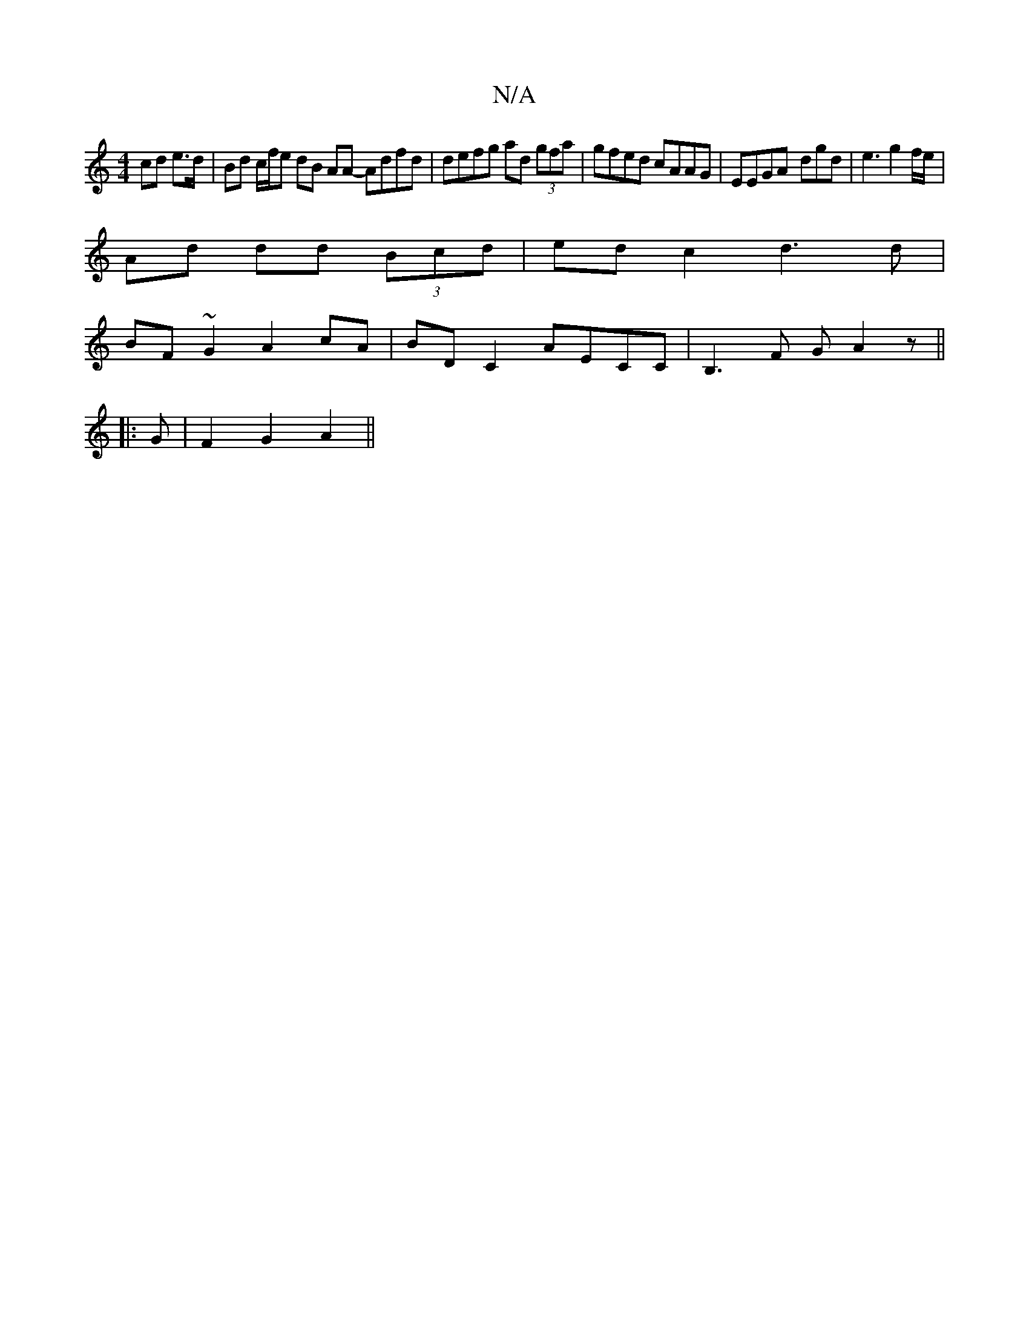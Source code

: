 X:1
T:N/A
M:4/4
R:N/A
K:Cmajor
cd e>d | Bd c/f/e dB AA- Adfd| defg ad (3gfa | gfed cAAG | EEGA -dgd | e3 g2 f/e/ |
Ad dd (3Bcd | edc2 d3d |
BF~G2 A2 cA | BD C2 AECC | B,3 F GA2z ||
|: G | F2 G2 A2 ||

|:AG|{f}gfag d4 | c3- cAFE |
D